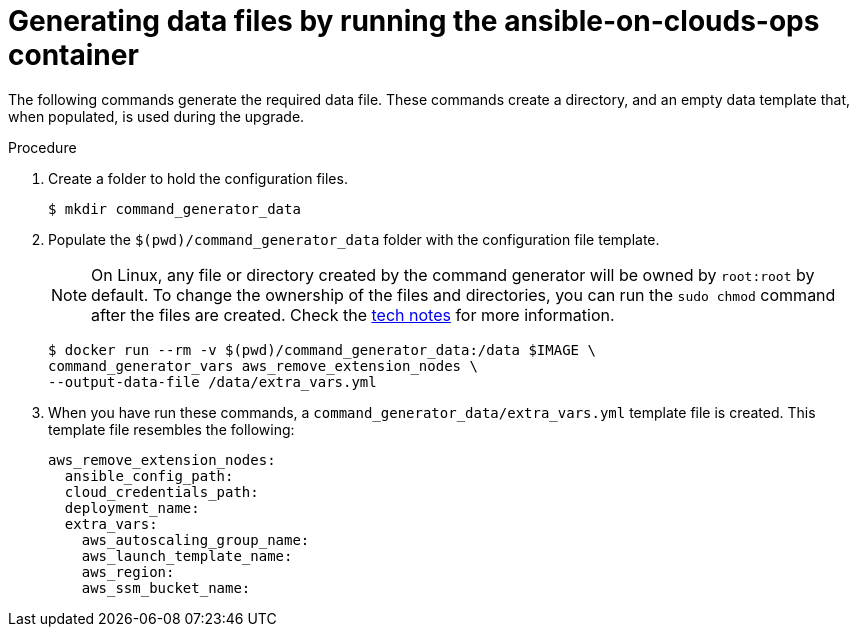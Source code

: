 [id="proc-aws-generate-remove-data-files"]

= Generating data files by running the ansible-on-clouds-ops container

The following commands generate the required data file.
These commands create a directory, and  an empty data template that, when populated, is used during the upgrade.

.Procedure
. Create a folder to hold the configuration files.
+
[options="nowrap" subs="+attributes"]
----
$ mkdir command_generator_data
----
. Populate the `$(pwd)/command_generator_data` folder with the configuration file template.
+

[NOTE]
====
On Linux, any file or directory created by the command generator will be owned by `root:root` by default. To change the ownership of the files and directories, you can run the `sudo chmod` command after the files are created. Check the xref:tech-note-linux-files-owned-by-root[tech notes] for more information.
====

+
[options="nowrap" subs="+attributes"]
----
$ docker run --rm -v $(pwd)/command_generator_data:/data $IMAGE \
command_generator_vars aws_remove_extension_nodes \
--output-data-file /data/extra_vars.yml
----

. When you have run these commands, a `command_generator_data/extra_vars.yml` template file is created.
This template file resembles the following:
+
[options="nowrap" subs="+attributes"]
----

aws_remove_extension_nodes:
  ansible_config_path:
  cloud_credentials_path:
  deployment_name:
  extra_vars:
    aws_autoscaling_group_name:
    aws_launch_template_name:
    aws_region:
    aws_ssm_bucket_name:
----